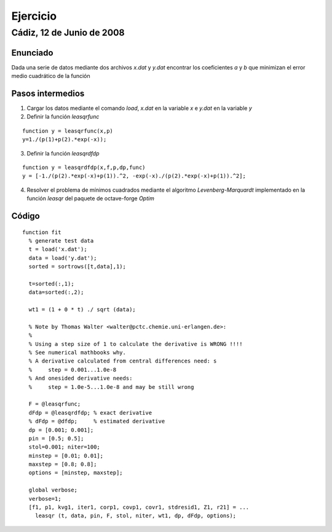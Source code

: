 =========
Ejercicio
=========

Cádiz, 12 de Junio de 2008
^^^^^^^^^^^^^^^^^^^^^^^^^^

Enunciado
=========

Dada una serie de datos mediante dos archivos *x.dat* y *y.dat*
encontrar los coeficientes *a* y *b* que minimizan el error medio
cuadrático de la función

.. raw:: latex

  \[ y=\frac{1}{a+be^{-x}} \]

Pasos intermedios
=================

1. Cargar los datos mediante el comando *load*, *x.dat* en la variable
   *x*  e *y.dat* en la variable *y*

2. Definir la función *leasqrfunc*

::

  function y = leasqrfunc(x,p) 
  y=1./(p(1)+p(2).*exp(-x));
  

3. Definir la función *leasqrdfdp*

::

  function y = leasqrdfdp(x,f,p,dp,func)
  y = [-1./(p(2).*exp(-x)+p(1)).^2, -exp(-x)./(p(2).*exp(-x)+p(1)).^2];
  

4. Resolver el problema de mínimos cuadrados mediante el algoritmo
   *Levenberg-Marquardt* implementado en la función *leasqr* del
   paquete de octave-forge *Optim*


Código
======

::

  function fit
    % generate test data
    t = load('x.dat');
    data = load('y.dat');
    sorted = sortrows([t,data],1);
  
    t=sorted(:,1);
    data=sorted(:,2);
  
    wt1 = (1 + 0 * t) ./ sqrt (data); 
  
    % Note by Thomas Walter <walter@pctc.chemie.uni-erlangen.de>:
    %
    % Using a step size of 1 to calculate the derivative is WRONG !!!!
    % See numerical mathbooks why.
    % A derivative calculated from central differences need: s 
    %     step = 0.001...1.0e-8
    % And onesided derivative needs:
    %     step = 1.0e-5...1.0e-8 and may be still wrong
  
    F = @leasqrfunc;
    dFdp = @leasqrdfdp; % exact derivative
    % dFdp = @dfdp;     % estimated derivative
    dp = [0.001; 0.001];
    pin = [0.5; 0.5]; 
    stol=0.001; niter=100;
    minstep = [0.01; 0.01];
    maxstep = [0.8; 0.8];
    options = [minstep, maxstep];
  
    global verbose;
    verbose=1;
    [f1, p1, kvg1, iter1, corp1, covp1, covr1, stdresid1, Z1, r21] = ...
      leasqr (t, data, pin, F, stol, niter, wt1, dp, dFdp, options);
